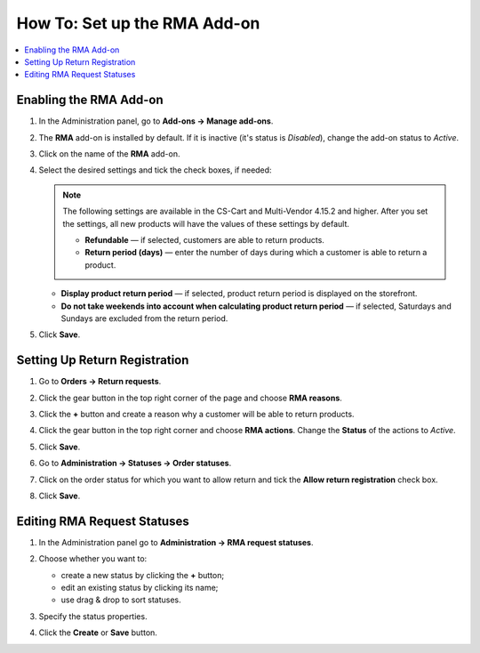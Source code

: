 *****************************
How To: Set up the RMA Add-on
*****************************

.. contents::
    :backlinks: none
    :local:

=======================
Enabling the RMA Add-on
=======================

#. In the Administration panel, go to **Add-ons → Manage add-ons**.

#. The **RMA** add-on is installed by default. If it is inactive (it's status is *Disabled*), change the add-on status to *Active*.

#. Click on the name of the **RMA** add-on.

#. Select the desired settings and tick the check boxes, if needed:

   .. note:: 

        The following settings are available in the CS-Cart and Multi-Vendor 4.15.2 and higher. After you set the settings, all new products will have the values of these settings by default.

        * **Refundable** — if selected, customers are able to return products.

        * **Return period (days)** — enter the number of days during which a customer is able to return a product.

   * **Display product return period** — if selected, product return period is displayed on the storefront.

   * **Do not take weekends into account when calculating product return period** — if selected, Saturdays and Sundays are excluded from the return period.

#. Click **Save**.

   .. image:: img/rma_01.png
       :align: center
       :alt: RMA add-on

==============================
Setting Up Return Registration
==============================

#. Go to **Orders → Return requests**.

#. Click the gear button in the top right corner of the page and choose **RMA reasons**.

#. Click the **+** button and create a reason why a customer will be able to return products.

   .. image:: img/rma_02.png
       :align: center
       :alt: RMA reasons

#. Click the gear button in the top right corner and choose **RMA actions**. Change the **Status** of the actions to *Active*.
 
#. Click **Save**.

   .. image:: img/rma_03.png
       :align: center
       :alt: RMA actions

#. Go to **Administration → Statuses → Order statuses**.

#. Click on the order status for which you want to allow return and tick the **Allow return registration** check box.

#. Click **Save**.

   .. image:: img/rma_04.png
       :align: center
       :alt: Allow return registration

============================
Editing RMA Request Statuses
============================

#. In the Administration panel go to **Administration → RMA request statuses**.

#. Choose whether you want to:

   * create a new status by clicking the **+** button;

   * edit an existing status by clicking its name;

   * use drag & drop to sort statuses.

#. Specify the status properties.

#. Click the **Create** or **Save** button.

   .. image:: img/rma_07.png
       :align: center
       :alt: RMA statuses
